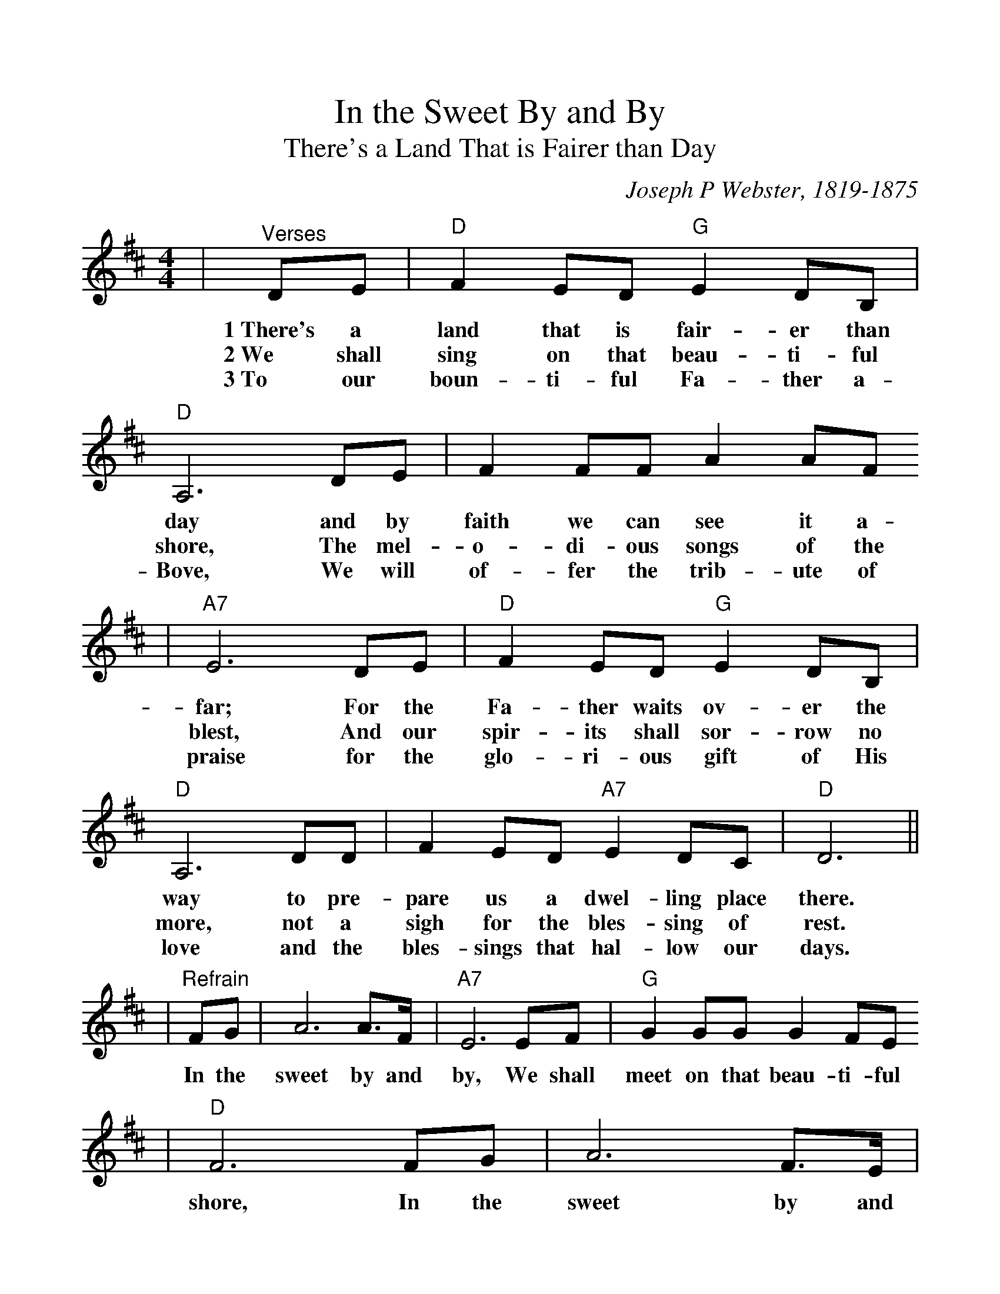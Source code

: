%Scale the output
%%scale 1.064
%%format dulcimer.fmt
X:1
T:In the Sweet By and By
T:There's a Land That is Fairer than Day
C:Joseph P Webster, 1819-1875
M:4/4    %(3/4, 4/4, 6/8)
L:1/8    %(1/8, 1/4)
%V:1 treble clef
K:D    %(D, C)
|"^Verses"DE|"D"F2 ED "G"E2 DB,|"D"A,6 DE|F2 FF A2 AF
w:1~There's a land that is fair-er than day and by faith we can see it a-
w:2~We shall sing on that beau-ti-ful shore, The mel-o-di-ous songs of the
w:3~To our boun-ti-ful Fa-ther a-Bove, We will of-fer the trib-ute of
|"A7"E6 DE|"D"F2 ED "G"E2 DB,|"D"A,6 DD|F2 ED "A7"E2 DC|"D"D6||
w:far; For the Fa-ther waits ov-er the way to pre-pare us a dwel-ling place there.
w:blest, And our spir-its shall sor-row no more, not a sigh for the bles-sing of rest.
w:praise for the glo-ri-ous gift of His love and the bles-sings that hal-low our days.
|"^Refrain"FG|A6 A3/2F/2|"A7"E6 EF|"G"G2 GG G2 FE
w:In the sweet by and by, We shall meet on that beau-ti-ful
|"D"F6 FG|A6 F3/2E/2|"G"D6 CB,|"D"A,2 DF "A7"E2 DC|"D"D6||
w:shore, In the sweet by and by, We shall meet on that beau-ti-ful shore.
